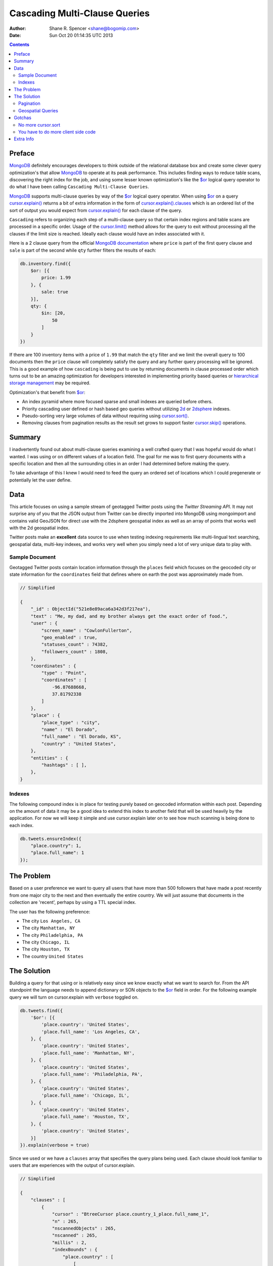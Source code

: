 ==============================
Cascading Multi-Clause Queries
==============================

:Author: Shane R. Spencer <shane@bogomip.com>
:Date: Sun Oct 20 01:14:35 UTC 2013

.. contents::

..  _$or: http://docs.mongodb.org/manual/reference/operator/or/

..  _cursor.limit(): http://docs.mongodb.org/manual/reference/method/cursor.limit/

..  _cursor.sort(): http://docs.mongodb.org/manual/reference/method/cursor.sort/

..  _cursor.skip(): http://docs.mongodb.org/manual/reference/method/cursor.skip/

..  _cursor.explain(): http://docs.mongodb.org/manual/reference/method/cursor.explain/

..  _cursor.explain().clauses: http://docs.mongodb.org/manual/reference/method/cursor.explain/#or-query-output-fields

..  _mongodb: http://www.mongodb.org/

..  _2d: http://docs.mongodb.org/manual/core/2d/

..  _2dsphere: http://docs.mongodb.org/manual/core/2dsphere/

..  _mongoimport: http://docs.mongodb.org/manual/reference/program/mongoimport/

..  _geojson: http://docs.mongodb.org/manual/reference/glossary/#term-geojson

..  _hierarchical storage management: http://en.wikipedia.org/wiki/Hierarchical_storage_management

Preface
=======

`MongoDB`_ definitely encourages developers to think outside of the relational database box and create some clever query optimization's that allow `MongoDB`_ to operate at its peak performance.  This includes finding ways to reduce table scans, discovering the right index for the job, and using some lesser known optimization's like the `$or`_ logical query operator to do what I have been calling ``Cascading Multi-Clause Queries``.

`MongoDB`_ supports multi-clause queries by way of the `$or`_ logical query operator.  When using `$or`_ on a query `cursor.explain()`_ returns a bit of extra information in the form of `cursor.explain().clauses`_ which is an ordered list of the sort of output you would expect from `cursor.explain()`_ for each clause of the query.

``Cascading`` refers to organizing each step of a multi-clause query so that certain index regions and table scans are processed in a specific order.  Usage of the `cursor.limit()`_ method allows for the query to exit without processing all the clauses if the limit size is reached. Ideally each clause would have an index associated with it.

Here is a 2 clause query from the official `MongoDB documentation <http://docs.mongodb.org/manual/reference/operator/query/or/#op._S_or>`_ where ``price`` is part of the first query clause and ``sale`` is part of the second while ``qty`` further filters the results of each:

..  code :: javascript

    db.inventory.find({
        $or: [{
            price: 1.99
        }, {
            sale: true
        }],
        qty: {
            $in: [20,
                50
            ]
        }
    })

If there are 100 inventory items with a price of ``1.99`` that match the ``qty`` filter and we limit the overall query to 100 documents then the ``price`` clause will completely satisfy the query and any further query processing will be ignored.  This is a good example of how ``cascading`` is being put to use by returning documents in clause processed order which turns out to be an amazing optimization for developers interested in implementing priority based queries or `hierarchical storage management`_ may be required.

Optimization's that benefit from `$or`_:

* An index pyramid where more focused sparse and small indexes are queried before others.

* Priority cascading user defined or hash based geo queries without utilizing `2d`_ or `2dsphere`_ indexes.

* Pseudo-sorting very large volumes of data without requiring using `cursor.sort()`_.

* Removing clauses from pagination results as the result set grows to support faster `cursor.skip()`_ operations.
    
Summary
=======

I inadvertently found out about multi-clause queries examining a well 
crafted query that I was hopeful would do what I wanted.  I was using 
or on different values of a location field.  The goal for me was to 
first query documents with a specific location and then all the 
surrounding cities in an order I had determined before making the 
query.

To take advantage of this I knew I would need to feed the query an 
ordered set of locations which I could pregenerate or potentially let 
the user define.

Data
====

This article focuses on using a sample stream of geotagged Twitter 
posts using the `Twitter Streaming API`.  It may not surprise any of 
you that the JSON output from Twitter can be directly imported into 
MongoDB using mongoimport and contains valid GeoJSON for direct use 
with the 2dsphere geospatial index as well as an array of points that 
works well with the 2d geospatial index.

Twitter posts make an **excellent** data source to use when testing 
indexing requirements like multi-lingual text searching, geospatial 
data, multi-key indexes, and works very well when you simply need a 
lot of very unique data to play with.

Sample Document
---------------

Geotagged Twitter posts contain location information through the 
``places`` field which focuses on the geocoded city or state 
information for the ``coordinates`` field that defines where on earth 
the post was approximately made from.

..  code :: javascript

    // Simplified
    
    {
        "_id" : ObjectId("521e8e89aca6a342d3f217ea"),
        "text" : "Me, my dad, and my brother always get the exact order of food.",
        "user" : {
            "screen_name" : "CowlonFullerton",
            "geo_enabled" : true,
            "statuses_count" : 74382,
            "followers_count" : 1808,
        },
        "coordinates" : {
            "type" : "Point",
            "coordinates" : [
                -96.87688668,
                37.81792338
            ]
        },
        "place" : {
            "place_type" : "city",
            "name" : "El Dorado",
            "full_name" : "El Dorado, KS",
            "country" : "United States",
        },
        "entities" : {
            "hashtags" : [ ],
        },
    }
        
Indexes
-------

The following compound index is in place for testing purely based on 
geocoded information within each post.  Depending on the amount of 
data it may be a good idea to extend this index to another field that 
will be used heavily by the application.  For now we will keep it 
simple and use cursor.explain later on to see how much scanning is 
being done to each index.

..  code :: javascript    

    db.tweets.ensureIndex({
        "place.country": 1,
        "place.full_name": 1
    });
    
The Problem
===========

Based on a user preference we want to query all users that have more 
than 500 followers that have made a post recently from one major city 
to the next and then eventually the entire country.  We will just 
assume that documents in the collection are 'recent', perhaps by using 
a TTL special index.

The user has the following preference:

* The city ``Los Angeles, CA``
* The city ``Manhattan, NY``
* The city ``Philadelphia, PA``
* The city ``Chicago, IL``
* The city ``Houston, TX``
* The country ``United States``

The Solution
============

Building a query for that using or is relatively easy since we know 
exactly what we want to search for.  From the API standpoint the 
language needs to append dictionary or SON objects to the `$or`_
field in order.  For the following example query we will turn on 
cursor.explain with ``verbose`` toggled on.

..  code-block :: javascript

    db.tweets.find({
        '$or': [{
            'place.country': 'United States',
            'place.full_name': 'Los Angeles, CA',
        }, {
            'place.country': 'United States',
            'place.full_name': 'Manhattan, NY',
        }, {
            'place.country': 'United States',
            'place.full_name': 'Philadelphia, PA',
        }, {
            'place.country': 'United States',
            'place.full_name': 'Chicago, IL',
        }, {
            'place.country': 'United States',
            'place.full_name': 'Houston, TX',
        }, {
            'place.country': 'United States',
        }]
    }).explain(verbose = true)


Since we used or we have a ``clauses`` array that specifies the query 
plans being used.  Each clause should look familiar to users that are 
experiences with the output of cursor.explain.

..  code-block :: javascript

    // Simplified
    
    {
        "clauses" : [
            {
                "cursor" : "BtreeCursor place.country_1_place.full_name_1",
                "n" : 265,
                "nscannedObjects" : 265,
                "nscanned" : 265,
                "millis" : 2,
                "indexBounds" : {
                    "place.country" : [
                        [
                            "United States",
                            "United States"
                        ]
                    ],
                    "place.full_name" : [
                        [
                            "Los Angeles, CA",
                            "Los Angeles, CA"
                        ]
                    ]
                },
            },
            {
                "cursor" : "BtreeCursor place.country_1_place.full_name_1",
                "n" : 246,
                "nscannedObjects" : 246,
                "nscanned" : 246,
                "millis" : 11,
                "indexBounds" : {
                    "place.country" : [
                        [
                            "United States",
                            "United States"
                        ]
                    ],
                    "place.full_name" : [
                        [
                            "Manhattan, NY",
                            "Manhattan, NY"
                        ]
                    ]
                },
            },
            {
                "cursor" : "BtreeCursor place.country_1_place.full_name_1",
                "n" : 202,
                "nscannedObjects" : 202,
                "nscanned" : 202,
                "millis" : 10,
                "indexBounds" : {
                    "place.country" : [
                        [
                            "United States",
                            "United States"
                        ]
                    ],
                    "place.full_name" : [
                        [
                            "Philadelphia, PA",
                            "Philadelphia, PA"
                        ]
                    ]
                },
            },
            {
                "cursor" : "BtreeCursor place.country_1_place.full_name_1",
                "n" : 168,
                "nscannedObjects" : 168,
                "nscanned" : 168,
                "millis" : 5,
                "indexBounds" : {
                    "place.country" : [
                        [
                            "United States",
                            "United States"
                        ]
                    ],
                    "place.full_name" : [
                        [
                            "Chicago, IL",
                            "Chicago, IL"
                        ]
                    ]
                },
            },
            {
                "cursor" : "BtreeCursor place.country_1_place.full_name_1",
                "n" : 148,
                "nscannedObjects" : 148,
                "nscanned" : 148,
                "millis" : 6,
                "indexBounds" : {
                    "place.country" : [
                        [
                            "United States",
                            "United States"
                        ]
                    ],
                    "place.full_name" : [
                        [
                            "Houston, TX",
                            "Houston, TX"
                        ]
                    ]
                },
            },
            {
                "cursor" : "BtreeCursor place.country_1_place.full_name_1",
                "n" : 17906,
                "nscannedObjects" : 18935,
                "nscanned" : 18935,
                "millis" : 884,
                "indexBounds" : {
                    "place.country" : [
                        [
                            "United States",
                            "United States"
                        ]
                    ],
                    "place.full_name" : [
                        [
                            {
                                "$minElement" : 1
                            },
                            {
                                "$maxElement" : 1
                            }
                        ]
                    ]
                },
            }
        ],
        "n" : 18935,
        "nscannedObjects" : 19964,
        "nscanned" : 19964,
        "millis" : 920,
        "server" : "buckaroobanzai:27017"
    }
    
That's a lot of documents!, thankfully we can request that the user do 
some pagination or fetch the cursor in batches.  The above information 
shows that ``Los Angeles, CA`` has 265 documents associated with it 
and ``Manhattan, NY`` has 246.  If the user set their document limit 
to **500** they would only hit the first two clauses and of course the 
query would be nice and fast.

..  code :: javascript

    {
        "clauses" : [
            {
                "cursor" : "BtreeCursor place.country_1_place.full_name_1",
                "n" : 265,
                "nscannedObjects" : 265,
                "nscanned" : 265,
                "millis" : 2,
                "indexBounds" : {
                    "place.country" : [
                        [
                            "United States",
                            "United States"
                        ]
                    ],
                    "place.full_name" : [
                        [
                            "Los Angeles, CA",
                            "Los Angeles, CA"
                        ]
                    ]
                },
            },
            {
                "cursor" : "BtreeCursor place.country_1_place.full_name_1",
                "n" : 235,
                "nscannedObjects" : 235,
                "nscanned" : 235,
                "millis" : 10,
                "indexBounds" : {
                    "place.country" : [
                        [
                            "United States",
                            "United States"
                        ]
                    ],
                    "place.full_name" : [
                        [
                            "Manhattan, NY",
                            "Manhattan, NY"
                        ]
                    ]
                },
            }
        ],
        "n" : 500,
        "nscannedObjects" : 500,
        "nscanned" : 500,
        "millis" : 12,
        "server" : "buckaroobanzai:27017"
    }

This is right in line with how `hierarchical storage management`_ is 
done.  If we are clever we can isolate low traffic index ranges to 
less expensive shard servers and use this solution to only hit those 
servers if the rest of the shards could not completely satisfy the 
query.

As previously stated, the user wants to include only documents posted 
by individuals that have more than 500 followers.  We can do this one 
of two ways depending on how flexible we want this query.

..  code-block :: javascript

    db.tweets.find({
        '$or': [{
            'place.country': 'United States',
            'place.full_name': 'Los Angeles, CA',
        }, {
            'place.country': 'United States',
            'place.full_name': 'Manhattan, NY',
        }, {
            'place.country': 'United States',
            'place.full_name': 'Philadelphia, PA',
        }, {
            'place.country': 'United States',
            'place.full_name': 'Chicago, IL',
        }, {
            'place.country': 'United States',
            'place.full_name': 'Houston, TX',
        }, {
            'place.country': 'United States',
        }],
        'user.followers_count': { '$gte': 500 },
    }).limit(500).explain(verbose = true)

..  code-block :: javascript

    db.tweets.find({
        '$or': [{
            'place.country': 'United States',
            'place.full_name': 'Los Angeles, CA',
            'user.followers_count': { '$gte': 500 },
        }, {
            'place.country': 'United States',
            'place.full_name': 'Manhattan, NY',
            'user.followers_count': { '$gte': 500 },
        }, {
            'place.country': 'United States',
            'place.full_name': 'Philadelphia, PA',
            'user.followers_count': { '$gte': 500 },
        }, {
            'place.country': 'United States',
            'place.full_name': 'Chicago, IL',
            'user.followers_count': { '$gte': 500 },
        }, {
            'place.country': 'United States',
            'place.full_name': 'Houston, TX',
            'user.followers_count': { '$gte': 500 },
        }, {
            'place.country': 'United States',
            'user.followers_count': { '$gte': 500 },
        }],
    }).limit(500).explain(verbose = true)

The latter query allows us to change ``user.followers_count`` to match 
any limit the user requests.  Perhaps they want to scan the country 
for any individuals with over 10000 followers.

Keep in mind that when want your or operator to be first in a query 
you should always use SON objects to build your query.  This makes 
sure that the query document is ordered properly when using a 
programming language where dictionaries have no ordering, like 
Python.

Pagination
----------

Without going to far into it.  If you're client side can tell you 
where it last left off (say.. the middle of ``Manhattan, NY``) your 
client side code can simply leave ``Los Angeles, CA`` out of the loop.  
Unfortunately since your clauses aren't individually sorted (see 
Gotchas_) it can be a bit difficult to pick up where you left off 
without also knowing how many documents into ``Manhattan, NY`` the 
last query got to.
       
Geospatial Queries
------------------

In my article `Geospatial MongoDB using Quadtrees and Geohashes 
<geospatial-mongodb-using-quadtrees-and-geohashes.rst>` I go over 
using hashes that narrow down on specific locations the longer the 
hash string becomes which is known as the precision.  Pulling off a 
query where I look for all points within a specific location is pretty 
simple and using the or operator makes it simple to get a roughly 
distance sorted result set without using 2d or 2dsphere geospatial 
indexes.

Why?  Because 2d_/2dsphere indexes cannot be used as shard keys 
however geohash and quadtree strings can.

Lets pull off the following:

* query a hash the size of a house
* query the hashes neighbors
* query a hash the size of a block
* query the hashes neighbors

..  code :: javascript

    db.tweets.find({
        '$or': [{
            'geohash': /^bdvkjqwr/,
        }, {
            'geohash': {
                '$in': [
                    /^bdvkjqy0/,
                    /^bdvkjqy2/,
                    /^bdvkjqy8/,
                    /^bdvkjqwp/,
                    /^bdvkjqwx/,
                    /^bdvkjqwn/,
                    /^bdvkjqwq/,
                    /^bdvkjqww/,
                ]
            }
        }, {
            'geohash': /^bdvkjq/,
        }, {
            'geohash': {
                '$in': [
                    /^bdvkjp/,
                    /^bdvkjr/,
                    /^bdvkjx/,
                    /^bdvkjn/,
                    /^bdvkjw/,
                    /^bdvkjj/,
                    /^bdvkjm/,
                    /^bdvkjt/,
                ]
            }
        }],
    }).limit(500).explain(verbose = true)

Gotchas
=======

There are of course a few gotchas with using this solution.

No more cursor.sort
-------------------

Go ahead and try it.  Instead of processing each or clause and 
returning sorted chunks you will instead process the index directly 
(hopefully) and filter the results through the or array using a 
post-processor.

You have to do more client side code
------------------------------------

I couldn't be happier about that.  Making specific use of a very 
simple database solution (comparatively speaking) is going to 
eventually require some pre and post processing by the client if you 
want to do anything that isn't directly supported.  Thankfully 
MongoDB is very **streamy** and processing a cursor in most languages 
is very simple.

Extra Info
==========

Also check out `Interim Tables F.T.W. <interim-tables-ftw.rst>` to see 
how the result set for or based cascading multi-clause queries can be 
stored into an interim table and a secondary query can be done against 
the data.  Both solutions are a killer combination when it comes to 
keeping index size down and creating simple and straight forward data 
sets highly searchable and easily paginated.

